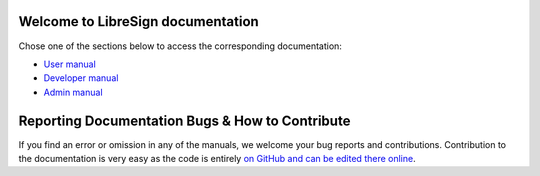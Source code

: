 .. LibreSign Main Documentation

Welcome to LibreSign documentation
==================================

Chose one of the sections below to access the corresponding documentation:

- `User manual </user_manual/>`_
- `Developer manual </developer_manual/>`_
- `Admin manual </admin_manual/>`_


Reporting Documentation Bugs & How to Contribute
=================================================

If you find an error or omission in any of the manuals, we welcome your bug reports and contributions. Contribution to the documentation is very easy as the code is entirely `on GitHub and can be edited there online <https://github.com/LibreSign/documentation/>`_.
